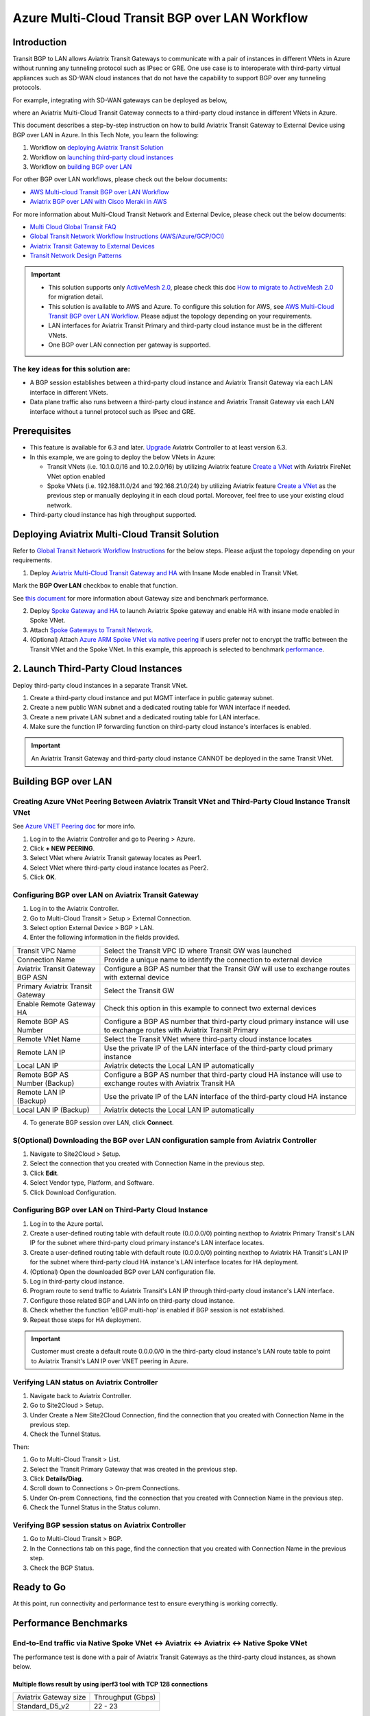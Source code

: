 .. meta::
  :description: Multi-cloud Transit Gateway to External Device with BGP over LAN simulation workflow
  :keywords: Aviatrix Transit network, Private Network, BGP over LAN, External Device, High Performance, SD-WAN

==========================================================================================
Azure Multi-Cloud Transit BGP over LAN Workflow
==========================================================================================

Introduction
============

Transit BGP to LAN allows Aviatrix Transit Gateways to communicate with a pair of instances in different VNets in Azure without running 
any tunneling protocol such as IPsec or GRE. One use case is to interoperate with third-party virtual appliances such as 
SD-WAN cloud instances that do not have the capability to support BGP over any tunneling protocols.

For example, integrating with SD-WAN gateways can be deployed as below, 

|sd_wan_inte_azure|

where an Aviatrix Multi-Cloud Transit Gateway connects to a third-party cloud instance in different VNets in Azure.

This document describes a step-by-step instruction on how to build Aviatrix Transit Gateway to External Device using BGP over LAN in Azure.  
In this Tech Note, you learn the following:

#. Workflow on `deploying Aviatrix Transit Solution <https://docs.aviatrix.com/HowTos/transit_gateway_external_device_bgp_over_lan_azure_workflow.html#deploy-aviatrix-multi-cloud-transit-solution>`_

#. Workflow on `launching third-party cloud instances <https://docs.aviatrix.com/HowTos/transit_gateway_external_device_bgp_over_lan_azure_workflow.html#launch-third-party-cloud-instances>`_

#. Workflow on `building BGP over LAN <https://docs.aviatrix.com/HowTos/transit_gateway_external_device_bgp_over_lan_azure_workflow.html#build-bgp-over-lan>`_

For other BGP over LAN workflows, please check out the below documents:

- `AWS Multi-cloud Transit BGP over LAN Workflow <https://docs.aviatrix.com/HowTos/transit_gateway_external_device_bgp_over_lan_workflow.html>`_
- `Aviatrix BGP over LAN with Cisco Meraki in AWS <https://docs.aviatrix.com/HowTos/transit_gateway_external_device_bgp_over_lan_with_aws_meraki_workflow.html>`_

For more information about Multi-Cloud Transit Network and External Device, please check out the below documents:

- `Multi Cloud Global Transit FAQ <https://docs.aviatrix.com/HowTos/transitvpc_faq.html#multi-cloud-global-transit-faq>`_
- `Global Transit Network Workflow Instructions (AWS/Azure/GCP/OCI) <https://docs.aviatrix.com/HowTos/transitvpc_workflow.html>`_
- `Aviatrix Transit Gateway to External Devices <https://docs.aviatrix.com/HowTos/transitgw_external.html>`_
- `Transit Network Design Patterns <https://docs.aviatrix.com/HowTos/transitvpc_designs.html>`_

.. important::
	
  - This solution supports only `ActiveMesh 2.0 <https://docs.aviatrix.com/HowTos/activemesh_faq.html#what-is-activemesh-2-0>`_, please check this doc `How to migrate to ActiveMesh 2.0 <https://docs.aviatrix.com/HowTos/activemesh_faq.html#how-to-migrate-to-activemesh-2-0>`_ for migration detail.
  
  - This solution is available to AWS and Azure. To configure this solution for AWS, see `AWS Multi-Cloud Transit BGP over LAN Workflow <https://docs.aviatrix.com/HowTos/transit_gateway_external_device_bgp_over_lan_workflow.html>`_. Please adjust the topology depending on your requirements.

  - LAN interfaces for Aviatrix Transit Primary and third-party cloud instance must be in the different VNets.
  
  - One BGP over LAN connection per gateway is supported.
 
The key ideas for this solution are:
----------------------------------------
  
- A BGP session establishes between a third-party cloud instance and Aviatrix Transit Gateway via each LAN interface in different VNets.

- Data plane traffic also runs between a third-party cloud instance and Aviatrix Transit Gateway via each LAN interface without a tunnel protocol such as IPsec and GRE. 

Prerequisites
====================

- This feature is available for 6.3 and later. `Upgrade <https://docs.aviatrix.com/HowTos/inline_upgrade.html>`_ Aviatrix Controller to at least version 6.3.
  
- In this example, we are going to deploy the below VNets in Azure:

  - Transit VNets (i.e. 10.1.0.0/16 and 10.2.0.0/16) by utilizing Aviatrix feature `Create a VNet <https://docs.aviatrix.com/HowTos/create_vpc.html>`_ with Aviatrix FireNet VNet option enabled

  - Spoke VNets (i.e. 192.168.11.0/24 and 192.168.21.0/24) by utilizing Aviatrix feature `Create a VNet <https://docs.aviatrix.com/HowTos/create_vpc.html>`_ as the previous step or manually deploying it in each cloud portal. Moreover, feel free to use your existing cloud network.
  
- Third-party cloud instance has high throughput supported.
	
Deploying Aviatrix Multi-Cloud Transit Solution
=================================================

Refer to `Global Transit Network Workflow Instructions <https://docs.aviatrix.com/HowTos/transitvpc_workflow.html>`_ for the below steps. Please adjust the topology depending on your requirements.

1. Deploy `Aviatrix Multi-Cloud Transit Gateway and HA <https://docs.aviatrix.com/HowTos/transit_firenet_workflow_aws.html#step-2-deploy-the-transit-aviatrix-gateway>`_ with Insane Mode enabled in Transit VNet.

.. Important::

Mark the **BGP Over LAN** checkbox to enable that function.

See `this document <https://docs.aviatrix.com/HowTos/transit_gateway_external_device_bgp_over_lan_azure_workflow.html#performance-benchmark>`_ for more information about Gateway size and benchmark performance.

2. Deploy `Spoke Gateway and HA <https://docs.aviatrix.com/HowTos/transit_firenet_workflow_aws.html#step-3-deploy-spoke-gateways>`_ to launch Aviatrix Spoke gateway and enable HA with insane mode enabled in Spoke VNet.
3. Attach `Spoke Gateways to Transit Network <https://docs.aviatrix.com/HowTos/transit_firenet_workflow_aws.html#step-4-attach-spoke-gateways-to-transit-network>`_.

4. (Optional) Attach `Azure ARM Spoke VNet via native peering <https://docs.aviatrix.com/HowTos/transitvpc_workflow.html#b-attach-azure-arm-spoke-vnet-via-native-peering>`_ if users prefer not to encrypt the traffic between the Transit VNet and the Spoke VNet. In this example, this approach is selected to benchmark `performance <https://docs.aviatrix.com/HowTos/transit_gateway_external_device_bgp_over_lan_azure_workflow.html#performance-benchmark>`_.

2. Launch Third-Party Cloud Instances
================================================================================

Deploy third-party cloud instances in a separate Transit VNet. 

#. Create a third-party cloud instance and put MGMT interface in public gateway subnet.
#. Create a new public WAN subnet and a dedicated routing table for WAN interface if needed.
#. Create a new private LAN subnet and a dedicated routing table for LAN interface.
#. Make sure the function IP forwarding function on third-party cloud instance's interfaces is enabled.

.. important::

  An Aviatrix Transit Gateway and third-party cloud instance CANNOT be deployed in the same Transit VNet.

Building BGP over LAN
================================================

Creating Azure VNet Peering Between Aviatrix Transit VNet and Third-Party Cloud Instance Transit VNet
----------------------------------------------------------------------------------------------------------------------------------

See `Azure VNET Peering doc <https://docs.aviatrix.com/HowTos/peering.html#azure-vnet-peering>`_ for more info.

#. Log in to the Aviatrix Controller and go to Peering > Azure.
#. Click **+ NEW PEERING**.
#. Select VNet where Aviatrix Transit gateway locates as Peer1.
#. Select VNet where third-party cloud instance locates as Peer2.
#. Click **OK**.

Configuring BGP over LAN on Aviatrix Transit Gateway
---------------------------------------------------------------------

1. Log in to the Aviatrix Controller.
2. Go to Multi-Cloud Transit > Setup > External Connection.
3. Select option External Device > BGP > LAN.
4. Enter the following information in the fields provided.

+----------------------------------+-----------------------------------------------------------------------------------------------------------------------------+
| Transit VPC Name                 | Select the Transit VPC ID where Transit GW was launched                                                                     |
+----------------------------------+-----------------------------------------------------------------------------------------------------------------------------+
| Connection Name                  | Provide a unique name to identify the connection to external device                                                         |
+----------------------------------+-----------------------------------------------------------------------------------------------------------------------------+
| Aviatrix Transit Gateway BGP ASN | Configure a BGP AS number that the Transit GW will use to exchange routes with external device                              |
+----------------------------------+-----------------------------------------------------------------------------------------------------------------------------+
| Primary Aviatrix Transit Gateway | Select the Transit GW                                                                                                       |
+----------------------------------+-----------------------------------------------------------------------------------------------------------------------------+
| Enable Remote Gateway HA         | Check this option in this example to connect two external devices                                                           |
+----------------------------------+-----------------------------------------------------------------------------------------------------------------------------+
| Remote BGP AS Number             | Configure a BGP AS number that third-party cloud primary instance will use to exchange routes with Aviatrix Transit Primary |
+----------------------------------+-----------------------------------------------------------------------------------------------------------------------------+
| Remote VNet Name                 | Select the Transit VNet where third-party cloud instance locates                                                            |
+----------------------------------+-----------------------------------------------------------------------------------------------------------------------------+
| Remote LAN IP                    | Use the private IP of the LAN interface of the third-party cloud primary instance                                           |
+----------------------------------+-----------------------------------------------------------------------------------------------------------------------------+
| Local LAN IP                     | Aviatrix detects the Local LAN IP automatically                                                                             |
+----------------------------------+-----------------------------------------------------------------------------------------------------------------------------+
| Remote BGP AS Number (Backup)    | Configure a BGP AS number that third-party cloud HA instance will use to exchange routes with Aviatrix Transit HA           |
+----------------------------------+-----------------------------------------------------------------------------------------------------------------------------+
| Remote LAN IP (Backup)           | Use the private IP of the LAN interface of the third-party cloud HA instance                                                |
+----------------------------------+-----------------------------------------------------------------------------------------------------------------------------+
| Local LAN IP (Backup)            | Aviatrix detects the Local LAN IP automatically                                                                             |
+----------------------------------+-----------------------------------------------------------------------------------------------------------------------------+

4. To generate BGP session over LAN, click **Connect**.

S(Optional) Downloading the BGP over LAN configuration sample from Aviatrix Controller
--------------------------------------------------------------------------------------------

#. Navigate to Site2Cloud > Setup.
#. Select the connection that you created with Connection Name in the previous step.
#. Click **Edit**.
#. Select Vendor type, Platform, and Software.
#. Click Download Configuration.

Configuring BGP over LAN on Third-Party Cloud Instance
---------------------------------------------------------------

#. Log in to the Azure portal.
#. Create a user-defined routing table with default route (0.0.0.0/0) pointing nexthop to Aviatrix Primary Transit's LAN IP for the subnet where third-party cloud primary instance's LAN interface locates.
#. Create a user-defined routing table with default route (0.0.0.0/0) pointing nexthop to Aviatrix HA Transit's LAN IP for the subnet where third-party cloud HA instance's LAN interface locates for HA deployment.
#. (Optional) Open the downloaded BGP over LAN configuration file.
#. Log in third-party cloud instance.
#. Program route to send traffic to Aviatrix Transit's LAN IP through third-party cloud instance's LAN interface.
#. Configure those related BGP and LAN info on third-party cloud instance.
#. Check whether the function 'eBGP multi-hop' is enabled if BGP session is not established.
#. Repeat those steps for HA deployment.

.. important::

  Customer must create a default route 0.0.0.0/0 in the third-party cloud instance's LAN route table to point to Aviatrix Transit's LAN IP over VNET peering in Azure.

Verifying LAN status on Aviatrix Controller
----------------------------------------------------------

#. Navigate back to Aviatrix Controller.
#. Go to Site2Cloud > Setup.
#. Under Create a New Site2Cloud Connection, find the connection that you created with Connection Name in the previous step.
#. Check the Tunnel Status.

Then:

#. Go to Multi-Cloud Transit > List.
#. Select the Transit Primary Gateway that was created in the previous step.
#. Click **Details/Diag**.
#. Scroll down to Connections > On-prem Connections.
#. Under On-prem Connections, find the connection that you created with Connection Name in the previous step.
#. Check the Tunnel Status in the Status column.

Verifying BGP session status on Aviatrix Controller
----------------------------------------------------------

#. Go to Multi-Cloud Transit > BGP.
#. In the Connections tab on this page, find the connection that you created with Connection Name in the previous step.
#. Check the BGP Status.

Ready to Go
=================

At this point, run connectivity and performance test to ensure everything is working correctly. 

Performance Benchmarks
===========================

End-to-End traffic via Native Spoke VNet <-> Aviatrix <-> Aviatrix <-> Native Spoke VNet
----------------------------------------------------------------------------------------

The performance test is done with a pair of Aviatrix Transit Gateways as the third-party cloud instances, as shown below.

Multiple flows result by using iperf3 tool with TCP 128 connections
^^^^^^^^^^^^^^^^^^^^^^^^^^^^^^^^^^^^^^^^^^^^^^^^^^^^^^^^^^^^^^^^^^^

+-----------------------+------------------+
| Aviatrix Gateway size | Throughput (Gbps)|
+-----------------------+------------------+
| Standard_D5_v2        | 22 - 23          |
+-----------------------+------------------+

6. Additional Read
===========================

Additional read can be found in this short blog, `Need of conventional BGP support in the cloud <https://community.aviatrix.com/t/h7htvvc/need-of-conventional-bgp-support-in-the-cloud>`_

.. |transit_azure_gateway_external_device_bgp_over_lan_diagram| image:: transit_gateway_external_device_bgp_over_lan_simulation_workflow_media/transit_azure_gateway_external_device_bgp_over_lan_diagram.png
   :scale: 50%
	 
.. |aviatrix_azure_transit_externel_device_lan| image:: transit_gateway_external_device_bgp_over_lan_simulation_workflow_media/aviatrix_azure_transit_externel_device_lan.png
   :scale: 50% 

.. |aviatrix_azure_bgp_lan_status_1| image:: transit_gateway_external_device_bgp_over_lan_simulation_workflow_media/aviatrix_azure_bgp_lan_status_1.png
   :scale: 50% 
   
.. |aviatrix_azure_bgp_lan_status_2| image:: transit_gateway_external_device_bgp_over_lan_simulation_workflow_media/aviatrix_azure_bgp_lan_status_2.png
   :scale: 50% 
 
.. |aviatrix_azure_bgp_status| image:: transit_gateway_external_device_bgp_over_lan_simulation_workflow_media/aviatrix_azure_bgp_status.png
   :scale: 50% 

.. |aviatrix_azure_gateway_creation| image:: transit_gateway_external_device_bgp_over_lan_simulation_workflow_media/aviatrix_azure_gateway_creation.png
   :scale: 50% 

.. |sd_wan_integ| image:: transitvpc_designs_media/sd_wan_integ.png
   :scale: 30%

.. |sd_wan_inte_azure| image:: transitvpc_designs_media/sd_wan_inte_azure.png
   :scale: 30%
   
.. disqus::

